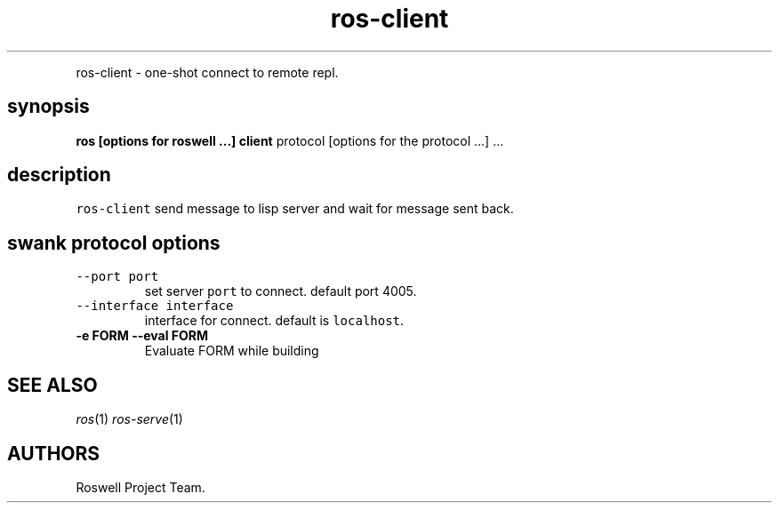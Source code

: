 .\" Automatically generated by Pandoc 1.16.0.2
.\"
.TH "ros-client" "1" "" "" ""
.hy
.PP
ros\-client \- one\-shot connect to remote repl.
.SH synopsis
.PP
\f[B]ros [options for roswell ...] client\f[] protocol [options for the
protocol ...] ...
.SH description
.PP
\f[C]ros\-client\f[] send message to lisp server and wait for message
sent back.
.SH swank protocol options
.TP
.B \f[C]\-\-port\ port\f[]
set server \f[C]port\f[] to connect.
default port 4005.
.RS
.RE
.TP
.B \f[C]\-\-interface\ interface\f[]
interface for connect.
default is \f[C]localhost\f[].
.RS
.RE
.TP
.B \-e FORM \-\-eval FORM
Evaluate FORM while building
.RS
.RE
.SH SEE ALSO
.PP
\f[I]ros\f[](1) \f[I]ros\-serve\f[](1)
.SH AUTHORS
Roswell Project Team.
